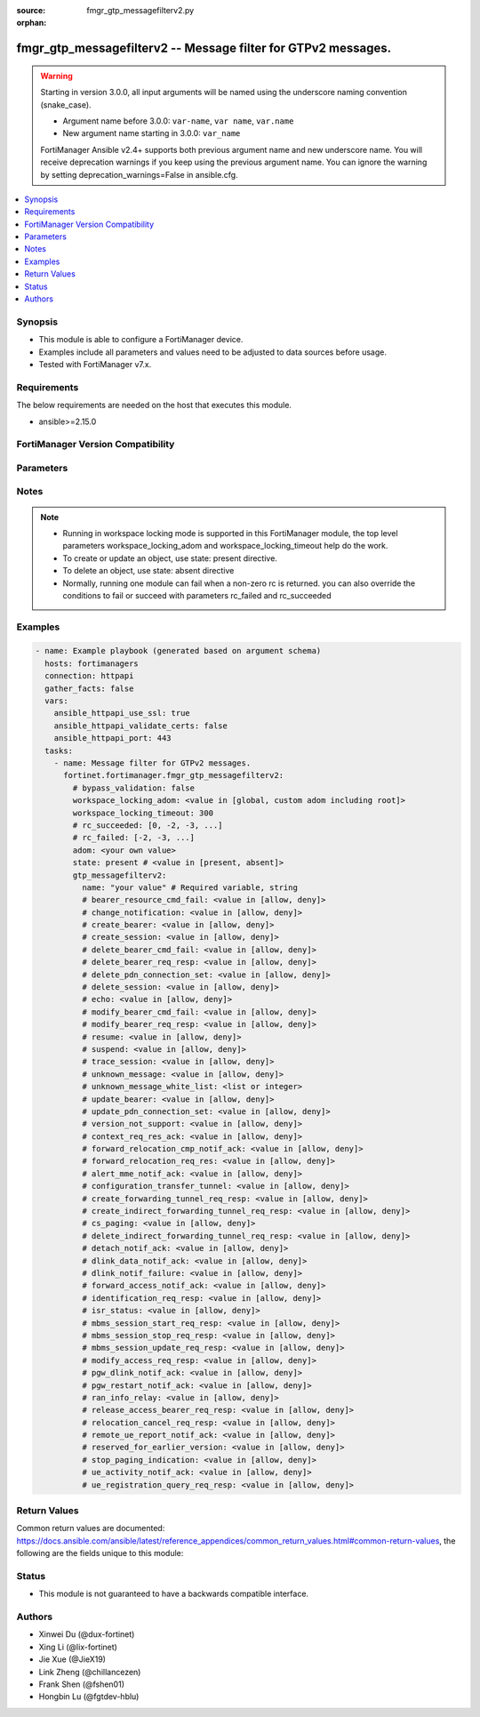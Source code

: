 :source: fmgr_gtp_messagefilterv2.py

:orphan:

.. _fmgr_gtp_messagefilterv2:

fmgr_gtp_messagefilterv2 -- Message filter for GTPv2 messages.
++++++++++++++++++++++++++++++++++++++++++++++++++++++++++++++

.. versionadded:: 2.0.0

.. warning::
   Starting in version 3.0.0, all input arguments will be named using the underscore naming convention (snake_case).
  
   - Argument name before 3.0.0: ``var-name``, ``var name``, ``var.name``
   - New argument name starting in 3.0.0: ``var_name``
  
   FortiManager Ansible v2.4+ supports both previous argument name and new underscore name.
   You will receive deprecation warnings if you keep using the previous argument name.
   You can ignore the warning by setting deprecation_warnings=False in ansible.cfg.

.. contents::
   :local:
   :depth: 1


Synopsis
--------

- This module is able to configure a FortiManager device.
- Examples include all parameters and values need to be adjusted to data sources before usage.
- Tested with FortiManager v7.x.


Requirements
------------
The below requirements are needed on the host that executes this module.

- ansible>=2.15.0


FortiManager Version Compatibility
----------------------------------
.. raw:: html

 <p>Supported Version Ranges: <code class="docutils literal notranslate">v6.0.0 -> latest</code></p>



Parameters
----------
.. raw:: html

 <ul>
 <li><span class="li-head">access_token</span> -The token to access FortiManager without using username and password. <span class="li-normal">type: str</span> <span class="li-required">required: false</span></li> <li><span class="li-head">bypass_validation</span> - Only set to True when module schema diffs with FortiManager API structure, module continues to execute without validating parameters. <span class="li-normal">type: bool</span> <span class="li-required">required: false</span> <span class="li-normal"> default: False</span> </li>
 <li><span class="li-head">enable_log</span> - Enable/Disable logging for task. <span class="li-normal">type: bool</span> <span class="li-required">required: false</span> <span class="li-normal"> default: False</span> </li>
 <li><span class="li-head">forticloud_access_token</span> - Access token of forticloud managed API users, this option is available with FortiManager later than 6.4.0. <span class="li-normal">type: str</span> <span class="li-required">required: false</span> </li>
 <li><span class="li-head">proposed_method</span> - The overridden method for the underlying Json RPC request. <span class="li-normal">type: str</span> <span class="li-required">required: false</span> <span class="li-normal"> choices: set, update, add</span> </li>
 <li><span class="li-head">rc_succeeded</span> - The rc codes list with which the conditions to succeed will be overriden. <span class="li-normal">type: list</span> <span class="li-required">required: false</span> </li>
 <li><span class="li-head">rc_failed</span> - The rc codes list with which the conditions to fail will be overriden. <span class="li-normal">type: list</span> <span class="li-required">required: false</span> </li>
 <li><span class="li-head">state</span> - The directive to create, update or delete an object <span class="li-normal">type: str</span> <span class="li-required">required: true</span> <span class="li-normal"> choices: present, absent</span> </li>
 <li><span class="li-head">workspace_locking_adom</span> - Acquire the workspace lock if FortiManager is running in workspace mode. <span class="li-normal">type: str</span> <span class="li-required">required: false</span> <span class="li-normal"> choices: global, custom adom including root</span> </li>
 <li><span class="li-head">workspace_locking_timeout</span> - The maximum time in seconds to wait for other users to release workspace lock. <span class="li-normal">type: integer</span> <span class="li-required">required: false</span>  <span class="li-normal">default: 300</span> </li>
 <li><span class="li-head">adom</span> - The parameter in requested url <span class="li-normal">type: str</span> <span class="li-required">required: true</span> </li>
 <li><span class="li-head">gtp_messagefilterv2</span> - Message filter for GTPv2 messages. <span class="li-normal">type: dict</span></li>
 <ul class="ul-self">
 <li><span class="li-head">bearer_resource_cmd_fail</span> <b>(Alias name: bearer-resource-cmd-fail)</b>  Bearer resource (command 68, failure indication 69). <span class="li-normal">type: str</span> <span class="li-normal">choices: [allow, deny]</span> 
 <a id='label0' href="javascript:ContentClick('label1', 'label0');" onmouseover="ContentPreview('label1');" onmouseout="ContentUnpreview('label1');" title="click to collapse or expand..."> more... </a>
 <div id="label1" style="display:none">
 <p>Supported Version Ranges: <code class="docutils literal notranslate">v6.0.0 -> latest</code></p>
 </div>
 </li>
 <li><span class="li-head">change_notification</span> <b>(Alias name: change-notification)</b>  Change notification (req 38, resp 39). <span class="li-normal">type: str</span> <span class="li-normal">choices: [allow, deny]</span> 
 <a id='label2' href="javascript:ContentClick('label3', 'label2');" onmouseover="ContentPreview('label3');" onmouseout="ContentUnpreview('label3');" title="click to collapse or expand..."> more... </a>
 <div id="label3" style="display:none">
 <p>Supported Version Ranges: <code class="docutils literal notranslate">v6.0.0 -> latest</code></p>
 </div>
 </li>
 <li><span class="li-head">create_bearer</span> <b>(Alias name: create-bearer)</b>  Create bearer (req 95, resp 96). <span class="li-normal">type: str</span> <span class="li-normal">choices: [allow, deny]</span> 
 <a id='label4' href="javascript:ContentClick('label5', 'label4');" onmouseover="ContentPreview('label5');" onmouseout="ContentUnpreview('label5');" title="click to collapse or expand..."> more... </a>
 <div id="label5" style="display:none">
 <p>Supported Version Ranges: <code class="docutils literal notranslate">v6.0.0 -> latest</code></p>
 </div>
 </li>
 <li><span class="li-head">create_session</span> <b>(Alias name: create-session)</b>  Create session (req 32, resp 33). <span class="li-normal">type: str</span> <span class="li-normal">choices: [allow, deny]</span> 
 <a id='label6' href="javascript:ContentClick('label7', 'label6');" onmouseover="ContentPreview('label7');" onmouseout="ContentUnpreview('label7');" title="click to collapse or expand..."> more... </a>
 <div id="label7" style="display:none">
 <p>Supported Version Ranges: <code class="docutils literal notranslate">v6.0.0 -> latest</code></p>
 </div>
 </li>
 <li><span class="li-head">delete_bearer_cmd_fail</span> <b>(Alias name: delete-bearer-cmd-fail)</b>  Delete bearer (command 66, failure indication 67). <span class="li-normal">type: str</span> <span class="li-normal">choices: [allow, deny]</span> 
 <a id='label8' href="javascript:ContentClick('label9', 'label8');" onmouseover="ContentPreview('label9');" onmouseout="ContentUnpreview('label9');" title="click to collapse or expand..."> more... </a>
 <div id="label9" style="display:none">
 <p>Supported Version Ranges: <code class="docutils literal notranslate">v6.0.0 -> latest</code></p>
 </div>
 </li>
 <li><span class="li-head">delete_bearer_req_resp</span> <b>(Alias name: delete-bearer-req-resp)</b>  Delete bearer (req 99, resp 100). <span class="li-normal">type: str</span> <span class="li-normal">choices: [allow, deny]</span> 
 <a id='label10' href="javascript:ContentClick('label11', 'label10');" onmouseover="ContentPreview('label11');" onmouseout="ContentUnpreview('label11');" title="click to collapse or expand..."> more... </a>
 <div id="label11" style="display:none">
 <p>Supported Version Ranges: <code class="docutils literal notranslate">v6.0.0 -> latest</code></p>
 </div>
 </li>
 <li><span class="li-head">delete_pdn_connection_set</span> <b>(Alias name: delete-pdn-connection-set)</b>  Delete pdn connection set (req 101, resp 102). <span class="li-normal">type: str</span> <span class="li-normal">choices: [allow, deny]</span> 
 <a id='label12' href="javascript:ContentClick('label13', 'label12');" onmouseover="ContentPreview('label13');" onmouseout="ContentUnpreview('label13');" title="click to collapse or expand..."> more... </a>
 <div id="label13" style="display:none">
 <p>Supported Version Ranges: <code class="docutils literal notranslate">v6.0.0 -> latest</code></p>
 </div>
 </li>
 <li><span class="li-head">delete_session</span> <b>(Alias name: delete-session)</b>  Delete session (req 36, resp 37). <span class="li-normal">type: str</span> <span class="li-normal">choices: [allow, deny]</span> 
 <a id='label14' href="javascript:ContentClick('label15', 'label14');" onmouseover="ContentPreview('label15');" onmouseout="ContentUnpreview('label15');" title="click to collapse or expand..."> more... </a>
 <div id="label15" style="display:none">
 <p>Supported Version Ranges: <code class="docutils literal notranslate">v6.0.0 -> latest</code></p>
 </div>
 </li>
 <li><span class="li-head">echo</span> Echo (req 1, resp 2). <span class="li-normal">type: str</span> <span class="li-normal">choices: [allow, deny]</span> 
 <a id='label16' href="javascript:ContentClick('label17', 'label16');" onmouseover="ContentPreview('label17');" onmouseout="ContentUnpreview('label17');" title="click to collapse or expand..."> more... </a>
 <div id="label17" style="display:none">
 <p>Supported Version Ranges: <code class="docutils literal notranslate">v6.0.0 -> latest</code></p>
 </div>
 </li>
 <li><span class="li-head">modify_bearer_cmd_fail</span> <b>(Alias name: modify-bearer-cmd-fail)</b>  Modify bearer (command 64 , failure indication 65). <span class="li-normal">type: str</span> <span class="li-normal">choices: [allow, deny]</span> 
 <a id='label18' href="javascript:ContentClick('label19', 'label18');" onmouseover="ContentPreview('label19');" onmouseout="ContentUnpreview('label19');" title="click to collapse or expand..."> more... </a>
 <div id="label19" style="display:none">
 <p>Supported Version Ranges: <code class="docutils literal notranslate">v6.0.0 -> latest</code></p>
 </div>
 </li>
 <li><span class="li-head">modify_bearer_req_resp</span> <b>(Alias name: modify-bearer-req-resp)</b>  Modify bearer (req 34, resp 35). <span class="li-normal">type: str</span> <span class="li-normal">choices: [allow, deny]</span> 
 <a id='label20' href="javascript:ContentClick('label21', 'label20');" onmouseover="ContentPreview('label21');" onmouseout="ContentUnpreview('label21');" title="click to collapse or expand..."> more... </a>
 <div id="label21" style="display:none">
 <p>Supported Version Ranges: <code class="docutils literal notranslate">v6.0.0 -> latest</code></p>
 </div>
 </li>
 <li><span class="li-head">name</span> Message filter name. <span class="li-normal">type: str</span>
 <a id='label22' href="javascript:ContentClick('label23', 'label22');" onmouseover="ContentPreview('label23');" onmouseout="ContentUnpreview('label23');" title="click to collapse or expand..."> more... </a>
 <div id="label23" style="display:none">
 <p>Supported Version Ranges: <code class="docutils literal notranslate">v6.0.0 -> latest</code></p>
 </div>
 </li>
 <li><span class="li-head">resume</span> Resume (notify 164 , ack 165). <span class="li-normal">type: str</span> <span class="li-normal">choices: [allow, deny]</span> 
 <a id='label24' href="javascript:ContentClick('label25', 'label24');" onmouseover="ContentPreview('label25');" onmouseout="ContentUnpreview('label25');" title="click to collapse or expand..."> more... </a>
 <div id="label25" style="display:none">
 <p>Supported Version Ranges: <code class="docutils literal notranslate">v6.0.0 -> latest</code></p>
 </div>
 </li>
 <li><span class="li-head">suspend</span> Suspend (notify 162, ack 163). <span class="li-normal">type: str</span> <span class="li-normal">choices: [allow, deny]</span> 
 <a id='label26' href="javascript:ContentClick('label27', 'label26');" onmouseover="ContentPreview('label27');" onmouseout="ContentUnpreview('label27');" title="click to collapse or expand..."> more... </a>
 <div id="label27" style="display:none">
 <p>Supported Version Ranges: <code class="docutils literal notranslate">v6.0.0 -> latest</code></p>
 </div>
 </li>
 <li><span class="li-head">trace_session</span> <b>(Alias name: trace-session)</b>  Trace session (activation 71, deactivation 72). <span class="li-normal">type: str</span> <span class="li-normal">choices: [allow, deny]</span> 
 <a id='label28' href="javascript:ContentClick('label29', 'label28');" onmouseover="ContentPreview('label29');" onmouseout="ContentUnpreview('label29');" title="click to collapse or expand..."> more... </a>
 <div id="label29" style="display:none">
 <p>Supported Version Ranges: <code class="docutils literal notranslate">v6.0.0 -> latest</code></p>
 </div>
 </li>
 <li><span class="li-head">unknown_message</span> <b>(Alias name: unknown-message)</b>  Allow or deny unknown messages. <span class="li-normal">type: str</span> <span class="li-normal">choices: [allow, deny]</span> 
 <a id='label30' href="javascript:ContentClick('label31', 'label30');" onmouseover="ContentPreview('label31');" onmouseout="ContentUnpreview('label31');" title="click to collapse or expand..."> more... </a>
 <div id="label31" style="display:none">
 <p>Supported Version Ranges: <code class="docutils literal notranslate">v6.0.0 -> latest</code></p>
 </div>
 </li>
 <li><span class="li-head">unknown_message_white_list</span> <b>(Alias name: unknown-message-white-list)</b>  White list (to allow) of unknown messages. <span class="li-normal">type: list</span>
 <a id='label32' href="javascript:ContentClick('label33', 'label32');" onmouseover="ContentPreview('label33');" onmouseout="ContentUnpreview('label33');" title="click to collapse or expand..."> more... </a>
 <div id="label33" style="display:none">
 <p>Supported Version Ranges: <code class="docutils literal notranslate">v6.0.0 -> latest</code></p>
 </div>
 </li>
 <li><span class="li-head">update_bearer</span> <b>(Alias name: update-bearer)</b>  Update bearer (req 97, resp 98). <span class="li-normal">type: str</span> <span class="li-normal">choices: [allow, deny]</span> 
 <a id='label34' href="javascript:ContentClick('label35', 'label34');" onmouseover="ContentPreview('label35');" onmouseout="ContentUnpreview('label35');" title="click to collapse or expand..."> more... </a>
 <div id="label35" style="display:none">
 <p>Supported Version Ranges: <code class="docutils literal notranslate">v6.0.0 -> latest</code></p>
 </div>
 </li>
 <li><span class="li-head">update_pdn_connection_set</span> <b>(Alias name: update-pdn-connection-set)</b>  Update pdn connection set (req 200, resp 201). <span class="li-normal">type: str</span> <span class="li-normal">choices: [allow, deny]</span> 
 <a id='label36' href="javascript:ContentClick('label37', 'label36');" onmouseover="ContentPreview('label37');" onmouseout="ContentUnpreview('label37');" title="click to collapse or expand..."> more... </a>
 <div id="label37" style="display:none">
 <p>Supported Version Ranges: <code class="docutils literal notranslate">v6.0.0 -> latest</code></p>
 </div>
 </li>
 <li><span class="li-head">version_not_support</span> <b>(Alias name: version-not-support)</b>  Version not supported (3). <span class="li-normal">type: str</span> <span class="li-normal">choices: [allow, deny]</span> 
 <a id='label38' href="javascript:ContentClick('label39', 'label38');" onmouseover="ContentPreview('label39');" onmouseout="ContentUnpreview('label39');" title="click to collapse or expand..."> more... </a>
 <div id="label39" style="display:none">
 <p>Supported Version Ranges: <code class="docutils literal notranslate">v6.0.0 -> latest</code></p>
 </div>
 </li>
 <li><span class="li-head">context_req_res_ack</span> <b>(Alias name: context-req-res-ack)</b>  Context request/response/acknowledge (req 130, resp 131, ack 132). <span class="li-normal">type: str</span> <span class="li-normal">choices: [allow, deny]</span> 
 <a id='label40' href="javascript:ContentClick('label41', 'label40');" onmouseover="ContentPreview('label41');" onmouseout="ContentUnpreview('label41');" title="click to collapse or expand..."> more... </a>
 <div id="label41" style="display:none">
 <p>Supported Version Ranges: <code class="docutils literal notranslate">v7.0.2 -> latest</code></p>
 </div>
 </li>
 <li><span class="li-head">forward_relocation_cmp_notif_ack</span> <b>(Alias name: forward-relocation-cmp-notif-ack)</b>  Forward relocation complete notification/acknowledge (notif 135, ack 136). <span class="li-normal">type: str</span> <span class="li-normal">choices: [allow, deny]</span> 
 <a id='label42' href="javascript:ContentClick('label43', 'label42');" onmouseover="ContentPreview('label43');" onmouseout="ContentUnpreview('label43');" title="click to collapse or expand..."> more... </a>
 <div id="label43" style="display:none">
 <p>Supported Version Ranges: <code class="docutils literal notranslate">v7.0.2 -> latest</code></p>
 </div>
 </li>
 <li><span class="li-head">forward_relocation_req_res</span> <b>(Alias name: forward-relocation-req-res)</b>  Forward relocation request/response (req 133, resp 134). <span class="li-normal">type: str</span> <span class="li-normal">choices: [allow, deny]</span> 
 <a id='label44' href="javascript:ContentClick('label45', 'label44');" onmouseover="ContentPreview('label45');" onmouseout="ContentUnpreview('label45');" title="click to collapse or expand..."> more... </a>
 <div id="label45" style="display:none">
 <p>Supported Version Ranges: <code class="docutils literal notranslate">v7.0.2 -> latest</code></p>
 </div>
 </li>
 <li><span class="li-head">alert_mme_notif_ack</span> <b>(Alias name: alert-mme-notif-ack)</b>  Alert mme notification/acknowledge (notif 153, ack 154). <span class="li-normal">type: str</span> <span class="li-normal">choices: [allow, deny]</span> 
 <a id='label46' href="javascript:ContentClick('label47', 'label46');" onmouseover="ContentPreview('label47');" onmouseout="ContentUnpreview('label47');" title="click to collapse or expand..."> more... </a>
 <div id="label47" style="display:none">
 <p>Supported Version Ranges: <code class="docutils literal notranslate">v7.2.1 -> latest</code></p>
 </div>
 </li>
 <li><span class="li-head">configuration_transfer_tunnel</span> <b>(Alias name: configuration-transfer-tunnel)</b>  Configuration transfer tunnel (141). <span class="li-normal">type: str</span> <span class="li-normal">choices: [allow, deny]</span> 
 <a id='label48' href="javascript:ContentClick('label49', 'label48');" onmouseover="ContentPreview('label49');" onmouseout="ContentUnpreview('label49');" title="click to collapse or expand..."> more... </a>
 <div id="label49" style="display:none">
 <p>Supported Version Ranges: <code class="docutils literal notranslate">v7.2.1 -> latest</code></p>
 </div>
 </li>
 <li><span class="li-head">create_forwarding_tunnel_req_resp</span> <b>(Alias name: create-forwarding-tunnel-req-resp)</b>  Create forwarding tunnel request/response (req 160, resp 161). <span class="li-normal">type: str</span> <span class="li-normal">choices: [allow, deny]</span> 
 <a id='label50' href="javascript:ContentClick('label51', 'label50');" onmouseover="ContentPreview('label51');" onmouseout="ContentUnpreview('label51');" title="click to collapse or expand..."> more... </a>
 <div id="label51" style="display:none">
 <p>Supported Version Ranges: <code class="docutils literal notranslate">v7.2.1 -> latest</code></p>
 </div>
 </li>
 <li><span class="li-head">create_indirect_forwarding_tunnel_req_resp</span> <b>(Alias name: create-indirect-forwarding-tunnel-req-resp)</b>  Create indirect data forwarding tunnel request/response (req 166, resp 167). <span class="li-normal">type: str</span> <span class="li-normal">choices: [allow, deny]</span> 
 <a id='label52' href="javascript:ContentClick('label53', 'label52');" onmouseover="ContentPreview('label53');" onmouseout="ContentUnpreview('label53');" title="click to collapse or expand..."> more... </a>
 <div id="label53" style="display:none">
 <p>Supported Version Ranges: <code class="docutils literal notranslate">v7.2.1 -> latest</code></p>
 </div>
 </li>
 <li><span class="li-head">cs_paging</span> <b>(Alias name: cs-paging)</b>  Cs paging indication (151) <span class="li-normal">type: str</span> <span class="li-normal">choices: [allow, deny]</span> 
 <a id='label54' href="javascript:ContentClick('label55', 'label54');" onmouseover="ContentPreview('label55');" onmouseout="ContentUnpreview('label55');" title="click to collapse or expand..."> more... </a>
 <div id="label55" style="display:none">
 <p>Supported Version Ranges: <code class="docutils literal notranslate">v7.2.1 -> latest</code></p>
 </div>
 </li>
 <li><span class="li-head">delete_indirect_forwarding_tunnel_req_resp</span> <b>(Alias name: delete-indirect-forwarding-tunnel-req-resp)</b>  Delete indirect data forwarding tunnel request/response (req 168, resp 169). <span class="li-normal">type: str</span> <span class="li-normal">choices: [allow, deny]</span> 
 <a id='label56' href="javascript:ContentClick('label57', 'label56');" onmouseover="ContentPreview('label57');" onmouseout="ContentUnpreview('label57');" title="click to collapse or expand..."> more... </a>
 <div id="label57" style="display:none">
 <p>Supported Version Ranges: <code class="docutils literal notranslate">v7.2.1 -> latest</code></p>
 </div>
 </li>
 <li><span class="li-head">detach_notif_ack</span> <b>(Alias name: detach-notif-ack)</b>  Detach notification/acknowledge (notif 149, ack 150). <span class="li-normal">type: str</span> <span class="li-normal">choices: [allow, deny]</span> 
 <a id='label58' href="javascript:ContentClick('label59', 'label58');" onmouseover="ContentPreview('label59');" onmouseout="ContentUnpreview('label59');" title="click to collapse or expand..."> more... </a>
 <div id="label59" style="display:none">
 <p>Supported Version Ranges: <code class="docutils literal notranslate">v7.2.1 -> latest</code></p>
 </div>
 </li>
 <li><span class="li-head">dlink_data_notif_ack</span> <b>(Alias name: dlink-data-notif-ack)</b>  Downlink data notification/acknowledge (notif 176, ack 177). <span class="li-normal">type: str</span> <span class="li-normal">choices: [allow, deny]</span> 
 <a id='label60' href="javascript:ContentClick('label61', 'label60');" onmouseover="ContentPreview('label61');" onmouseout="ContentUnpreview('label61');" title="click to collapse or expand..."> more... </a>
 <div id="label61" style="display:none">
 <p>Supported Version Ranges: <code class="docutils literal notranslate">v7.2.1 -> latest</code></p>
 </div>
 </li>
 <li><span class="li-head">dlink_notif_failure</span> <b>(Alias name: dlink-notif-failure)</b>  Downlink data notification failure indication (70). <span class="li-normal">type: str</span> <span class="li-normal">choices: [allow, deny]</span> 
 <a id='label62' href="javascript:ContentClick('label63', 'label62');" onmouseover="ContentPreview('label63');" onmouseout="ContentUnpreview('label63');" title="click to collapse or expand..."> more... </a>
 <div id="label63" style="display:none">
 <p>Supported Version Ranges: <code class="docutils literal notranslate">v7.2.1 -> latest</code></p>
 </div>
 </li>
 <li><span class="li-head">forward_access_notif_ack</span> <b>(Alias name: forward-access-notif-ack)</b>  Forward access context notification/acknowledge (notif 137, ack 138). <span class="li-normal">type: str</span> <span class="li-normal">choices: [allow, deny]</span> 
 <a id='label64' href="javascript:ContentClick('label65', 'label64');" onmouseover="ContentPreview('label65');" onmouseout="ContentUnpreview('label65');" title="click to collapse or expand..."> more... </a>
 <div id="label65" style="display:none">
 <p>Supported Version Ranges: <code class="docutils literal notranslate">v7.2.1 -> latest</code></p>
 </div>
 </li>
 <li><span class="li-head">identification_req_resp</span> <b>(Alias name: identification-req-resp)</b>  Identification request/response (req 128, resp 129). <span class="li-normal">type: str</span> <span class="li-normal">choices: [allow, deny]</span> 
 <a id='label66' href="javascript:ContentClick('label67', 'label66');" onmouseover="ContentPreview('label67');" onmouseout="ContentUnpreview('label67');" title="click to collapse or expand..."> more... </a>
 <div id="label67" style="display:none">
 <p>Supported Version Ranges: <code class="docutils literal notranslate">v7.2.1 -> latest</code></p>
 </div>
 </li>
 <li><span class="li-head">isr_status</span> <b>(Alias name: isr-status)</b>  Isr status indication (157). <span class="li-normal">type: str</span> <span class="li-normal">choices: [allow, deny]</span> 
 <a id='label68' href="javascript:ContentClick('label69', 'label68');" onmouseover="ContentPreview('label69');" onmouseout="ContentUnpreview('label69');" title="click to collapse or expand..."> more... </a>
 <div id="label69" style="display:none">
 <p>Supported Version Ranges: <code class="docutils literal notranslate">v7.2.1 -> latest</code></p>
 </div>
 </li>
 <li><span class="li-head">mbms_session_start_req_resp</span> <b>(Alias name: mbms-session-start-req-resp)</b>  Mbms session start request/response (req 231, resp 232). <span class="li-normal">type: str</span> <span class="li-normal">choices: [allow, deny]</span> 
 <a id='label70' href="javascript:ContentClick('label71', 'label70');" onmouseover="ContentPreview('label71');" onmouseout="ContentUnpreview('label71');" title="click to collapse or expand..."> more... </a>
 <div id="label71" style="display:none">
 <p>Supported Version Ranges: <code class="docutils literal notranslate">v7.2.1 -> latest</code></p>
 </div>
 </li>
 <li><span class="li-head">mbms_session_stop_req_resp</span> <b>(Alias name: mbms-session-stop-req-resp)</b>  Mbms session stop request/response (req 235, resp 236). <span class="li-normal">type: str</span> <span class="li-normal">choices: [allow, deny]</span> 
 <a id='label72' href="javascript:ContentClick('label73', 'label72');" onmouseover="ContentPreview('label73');" onmouseout="ContentUnpreview('label73');" title="click to collapse or expand..."> more... </a>
 <div id="label73" style="display:none">
 <p>Supported Version Ranges: <code class="docutils literal notranslate">v7.2.1 -> latest</code></p>
 </div>
 </li>
 <li><span class="li-head">mbms_session_update_req_resp</span> <b>(Alias name: mbms-session-update-req-resp)</b>  Mbms session update request/response (req 233, resp 234). <span class="li-normal">type: str</span> <span class="li-normal">choices: [allow, deny]</span> 
 <a id='label74' href="javascript:ContentClick('label75', 'label74');" onmouseover="ContentPreview('label75');" onmouseout="ContentUnpreview('label75');" title="click to collapse or expand..."> more... </a>
 <div id="label75" style="display:none">
 <p>Supported Version Ranges: <code class="docutils literal notranslate">v7.2.1 -> latest</code></p>
 </div>
 </li>
 <li><span class="li-head">modify_access_req_resp</span> <b>(Alias name: modify-access-req-resp)</b>  Modify access bearers request/response (req 211, resp 212). <span class="li-normal">type: str</span> <span class="li-normal">choices: [allow, deny]</span> 
 <a id='label76' href="javascript:ContentClick('label77', 'label76');" onmouseover="ContentPreview('label77');" onmouseout="ContentUnpreview('label77');" title="click to collapse or expand..."> more... </a>
 <div id="label77" style="display:none">
 <p>Supported Version Ranges: <code class="docutils literal notranslate">v7.2.1 -> latest</code></p>
 </div>
 </li>
 <li><span class="li-head">pgw_dlink_notif_ack</span> <b>(Alias name: pgw-dlink-notif-ack)</b>  Pgw downlink triggering notification/acknowledge (notif 103, ack 104). <span class="li-normal">type: str</span> <span class="li-normal">choices: [allow, deny]</span> 
 <a id='label78' href="javascript:ContentClick('label79', 'label78');" onmouseover="ContentPreview('label79');" onmouseout="ContentUnpreview('label79');" title="click to collapse or expand..."> more... </a>
 <div id="label79" style="display:none">
 <p>Supported Version Ranges: <code class="docutils literal notranslate">v7.2.1 -> latest</code></p>
 </div>
 </li>
 <li><span class="li-head">pgw_restart_notif_ack</span> <b>(Alias name: pgw-restart-notif-ack)</b>  Pgw restart notification/acknowledge (notif 179, ack 180). <span class="li-normal">type: str</span> <span class="li-normal">choices: [allow, deny]</span> 
 <a id='label80' href="javascript:ContentClick('label81', 'label80');" onmouseover="ContentPreview('label81');" onmouseout="ContentUnpreview('label81');" title="click to collapse or expand..."> more... </a>
 <div id="label81" style="display:none">
 <p>Supported Version Ranges: <code class="docutils literal notranslate">v7.2.1 -> latest</code></p>
 </div>
 </li>
 <li><span class="li-head">ran_info_relay</span> <b>(Alias name: ran-info-relay)</b>  Ran information relay (152). <span class="li-normal">type: str</span> <span class="li-normal">choices: [allow, deny]</span> 
 <a id='label82' href="javascript:ContentClick('label83', 'label82');" onmouseover="ContentPreview('label83');" onmouseout="ContentUnpreview('label83');" title="click to collapse or expand..."> more... </a>
 <div id="label83" style="display:none">
 <p>Supported Version Ranges: <code class="docutils literal notranslate">v7.2.1 -> latest</code></p>
 </div>
 </li>
 <li><span class="li-head">release_access_bearer_req_resp</span> <b>(Alias name: release-access-bearer-req-resp)</b>  Release access bearers request/response (req 170, resp 171). <span class="li-normal">type: str</span> <span class="li-normal">choices: [allow, deny]</span> 
 <a id='label84' href="javascript:ContentClick('label85', 'label84');" onmouseover="ContentPreview('label85');" onmouseout="ContentUnpreview('label85');" title="click to collapse or expand..."> more... </a>
 <div id="label85" style="display:none">
 <p>Supported Version Ranges: <code class="docutils literal notranslate">v7.2.1 -> latest</code></p>
 </div>
 </li>
 <li><span class="li-head">relocation_cancel_req_resp</span> <b>(Alias name: relocation-cancel-req-resp)</b>  Relocation cancel request/response (req 139, resp 140). <span class="li-normal">type: str</span> <span class="li-normal">choices: [allow, deny]</span> 
 <a id='label86' href="javascript:ContentClick('label87', 'label86');" onmouseover="ContentPreview('label87');" onmouseout="ContentUnpreview('label87');" title="click to collapse or expand..."> more... </a>
 <div id="label87" style="display:none">
 <p>Supported Version Ranges: <code class="docutils literal notranslate">v7.2.1 -> latest</code></p>
 </div>
 </li>
 <li><span class="li-head">remote_ue_report_notif_ack</span> <b>(Alias name: remote-ue-report-notif-ack)</b>  Remote ue report notification/acknowledge (notif 40, ack 41). <span class="li-normal">type: str</span> <span class="li-normal">choices: [allow, deny]</span> 
 <a id='label88' href="javascript:ContentClick('label89', 'label88');" onmouseover="ContentPreview('label89');" onmouseout="ContentUnpreview('label89');" title="click to collapse or expand..."> more... </a>
 <div id="label89" style="display:none">
 <p>Supported Version Ranges: <code class="docutils literal notranslate">v7.2.1 -> latest</code></p>
 </div>
 </li>
 <li><span class="li-head">reserved_for_earlier_version</span> <b>(Alias name: reserved-for-earlier-version)</b>  Reserved for earlier version of the gtp specification (178). <span class="li-normal">type: str</span> <span class="li-normal">choices: [allow, deny]</span> 
 <a id='label90' href="javascript:ContentClick('label91', 'label90');" onmouseover="ContentPreview('label91');" onmouseout="ContentUnpreview('label91');" title="click to collapse or expand..."> more... </a>
 <div id="label91" style="display:none">
 <p>Supported Version Ranges: <code class="docutils literal notranslate">v7.2.1 -> latest</code></p>
 </div>
 </li>
 <li><span class="li-head">stop_paging_indication</span> <b>(Alias name: stop-paging-indication)</b>  Stop paging indication (73). <span class="li-normal">type: str</span> <span class="li-normal">choices: [allow, deny]</span> 
 <a id='label92' href="javascript:ContentClick('label93', 'label92');" onmouseover="ContentPreview('label93');" onmouseout="ContentUnpreview('label93');" title="click to collapse or expand..."> more... </a>
 <div id="label93" style="display:none">
 <p>Supported Version Ranges: <code class="docutils literal notranslate">v7.2.1 -> latest</code></p>
 </div>
 </li>
 <li><span class="li-head">ue_activity_notif_ack</span> <b>(Alias name: ue-activity-notif-ack)</b>  Ue activity notification/acknowledge (notif 155, ack 156). <span class="li-normal">type: str</span> <span class="li-normal">choices: [allow, deny]</span> 
 <a id='label94' href="javascript:ContentClick('label95', 'label94');" onmouseover="ContentPreview('label95');" onmouseout="ContentUnpreview('label95');" title="click to collapse or expand..."> more... </a>
 <div id="label95" style="display:none">
 <p>Supported Version Ranges: <code class="docutils literal notranslate">v7.2.1 -> latest</code></p>
 </div>
 </li>
 <li><span class="li-head">ue_registration_query_req_resp</span> <b>(Alias name: ue-registration-query-req-resp)</b>  Ue registration query request/response (req 158, resp 159). <span class="li-normal">type: str</span> <span class="li-normal">choices: [allow, deny]</span> 
 <a id='label96' href="javascript:ContentClick('label97', 'label96');" onmouseover="ContentPreview('label97');" onmouseout="ContentUnpreview('label97');" title="click to collapse or expand..."> more... </a>
 <div id="label97" style="display:none">
 <p>Supported Version Ranges: <code class="docutils literal notranslate">v7.2.1 -> latest</code></p>
 </div>
 </li>
 </ul>
 </ul>



Notes
-----
.. note::
   - Running in workspace locking mode is supported in this FortiManager module, the top level parameters workspace_locking_adom and workspace_locking_timeout help do the work.
   - To create or update an object, use state: present directive.
   - To delete an object, use state: absent directive
   - Normally, running one module can fail when a non-zero rc is returned. you can also override the conditions to fail or succeed with parameters rc_failed and rc_succeeded

Examples
--------

.. code-block:: yaml+jinja

  - name: Example playbook (generated based on argument schema)
    hosts: fortimanagers
    connection: httpapi
    gather_facts: false
    vars:
      ansible_httpapi_use_ssl: true
      ansible_httpapi_validate_certs: false
      ansible_httpapi_port: 443
    tasks:
      - name: Message filter for GTPv2 messages.
        fortinet.fortimanager.fmgr_gtp_messagefilterv2:
          # bypass_validation: false
          workspace_locking_adom: <value in [global, custom adom including root]>
          workspace_locking_timeout: 300
          # rc_succeeded: [0, -2, -3, ...]
          # rc_failed: [-2, -3, ...]
          adom: <your own value>
          state: present # <value in [present, absent]>
          gtp_messagefilterv2:
            name: "your value" # Required variable, string
            # bearer_resource_cmd_fail: <value in [allow, deny]>
            # change_notification: <value in [allow, deny]>
            # create_bearer: <value in [allow, deny]>
            # create_session: <value in [allow, deny]>
            # delete_bearer_cmd_fail: <value in [allow, deny]>
            # delete_bearer_req_resp: <value in [allow, deny]>
            # delete_pdn_connection_set: <value in [allow, deny]>
            # delete_session: <value in [allow, deny]>
            # echo: <value in [allow, deny]>
            # modify_bearer_cmd_fail: <value in [allow, deny]>
            # modify_bearer_req_resp: <value in [allow, deny]>
            # resume: <value in [allow, deny]>
            # suspend: <value in [allow, deny]>
            # trace_session: <value in [allow, deny]>
            # unknown_message: <value in [allow, deny]>
            # unknown_message_white_list: <list or integer>
            # update_bearer: <value in [allow, deny]>
            # update_pdn_connection_set: <value in [allow, deny]>
            # version_not_support: <value in [allow, deny]>
            # context_req_res_ack: <value in [allow, deny]>
            # forward_relocation_cmp_notif_ack: <value in [allow, deny]>
            # forward_relocation_req_res: <value in [allow, deny]>
            # alert_mme_notif_ack: <value in [allow, deny]>
            # configuration_transfer_tunnel: <value in [allow, deny]>
            # create_forwarding_tunnel_req_resp: <value in [allow, deny]>
            # create_indirect_forwarding_tunnel_req_resp: <value in [allow, deny]>
            # cs_paging: <value in [allow, deny]>
            # delete_indirect_forwarding_tunnel_req_resp: <value in [allow, deny]>
            # detach_notif_ack: <value in [allow, deny]>
            # dlink_data_notif_ack: <value in [allow, deny]>
            # dlink_notif_failure: <value in [allow, deny]>
            # forward_access_notif_ack: <value in [allow, deny]>
            # identification_req_resp: <value in [allow, deny]>
            # isr_status: <value in [allow, deny]>
            # mbms_session_start_req_resp: <value in [allow, deny]>
            # mbms_session_stop_req_resp: <value in [allow, deny]>
            # mbms_session_update_req_resp: <value in [allow, deny]>
            # modify_access_req_resp: <value in [allow, deny]>
            # pgw_dlink_notif_ack: <value in [allow, deny]>
            # pgw_restart_notif_ack: <value in [allow, deny]>
            # ran_info_relay: <value in [allow, deny]>
            # release_access_bearer_req_resp: <value in [allow, deny]>
            # relocation_cancel_req_resp: <value in [allow, deny]>
            # remote_ue_report_notif_ack: <value in [allow, deny]>
            # reserved_for_earlier_version: <value in [allow, deny]>
            # stop_paging_indication: <value in [allow, deny]>
            # ue_activity_notif_ack: <value in [allow, deny]>
            # ue_registration_query_req_resp: <value in [allow, deny]>


Return Values
-------------

Common return values are documented: https://docs.ansible.com/ansible/latest/reference_appendices/common_return_values.html#common-return-values, the following are the fields unique to this module:

.. raw:: html

 <ul>
 <li> <span class="li-return">meta</span> - The result of the request.<span class="li-normal">returned: always</span> <span class="li-normal">type: dict</span></li>
 <ul class="ul-self"> <li> <span class="li-return">request_url</span> - The full url requested. <span class="li-normal">returned: always</span> <span class="li-normal">type: str</span> <span class="li-normal">sample: /sys/login/user</span></li>
 <li> <span class="li-return">response_code</span> - The status of api request. <span class="li-normal">returned: always</span> <span class="li-normal">type: int</span> <span class="li-normal">sample: 0</span></li>
 <li> <span class="li-return">response_data</span> - The data body of the api response. <span class="li-normal">returned: optional</span> <span class="li-normal">type: list or dict</span></li>
 <li> <span class="li-return">response_message</span> - The descriptive message of the api response. <span class="li-normal">returned: always</span> <span class="li-normal">type: str</span> <span class="li-normal">sample: OK</span></li>
 <li> <span class="li-return">system_information</span> - The information of the target system. <span class="li-normal">returned: always</span> <span class="li-normal">type: dict</span></li>
 </ul>
 <li> <span class="li-return">rc</span> - The status the request. <span class="li-normal">returned: always</span> <span class="li-normal">type: int</span> <span class="li-normal">sample: 0</span></li>
 <li> <span class="li-return">version_check_warning</span> - Warning if the parameters used in the playbook are not supported by the current FortiManager version. <span class="li-normal">returned: if at least one parameter not supported by the current FortiManager version</span> <span class="li-normal">type: list</span> </li>
 </ul>


Status
------

- This module is not guaranteed to have a backwards compatible interface.


Authors
-------

- Xinwei Du (@dux-fortinet)
- Xing Li (@lix-fortinet)
- Jie Xue (@JieX19)
- Link Zheng (@chillancezen)
- Frank Shen (@fshen01)
- Hongbin Lu (@fgtdev-hblu)
